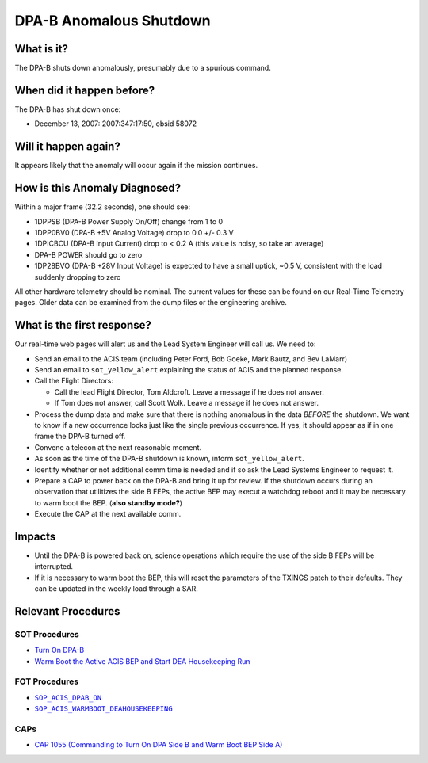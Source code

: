 .. _dpab-shutdown:

DPA-B Anomalous Shutdown
========================

What is it?
-----------

The DPA-B shuts down anomalously, presumably due to a spurious command.

When did it happen before?
--------------------------

The DPA-B has shut down once:  

* December 13, 2007: 2007:347:17:50, obsid 58072

Will it happen again?
---------------------

It appears likely that the anomaly will occur again if the mission continues.

How is this Anomaly Diagnosed?
------------------------------

Within a major frame (32.2 seconds), one should see:

* 1DPPSB (DPA-B Power Supply On/Off) change from 1 to 0
* 1DPP0BV0 (DPA-B +5V Analog Voltage) drop to 0.0 +/- 0.3 V
* 1DPICBCU (DPA-B Input Current) drop to < 0.2 A (this value is noisy, so take an average)
* DPA-B POWER should go to zero
* 1DP28BVO (DPA-B +28V Input Voltage) is expected to have a small uptick, ~0.5 V, consistent with
  the load suddenly dropping to zero

All other hardware telemetry should be nominal. The current values for these can be found
on our Real-Time Telemetry pages.  Older data can be examined from the dump files or the
engineering archive.

What is the first response?
---------------------------

Our real-time web pages will alert us and the Lead System Engineer will call us. We need to:

* Send an email to the ACIS team (including Peter Ford, Bob Goeke, Mark Bautz, and Bev LaMarr)
* Send an email to ``sot_yellow_alert`` explaining the status of ACIS and the planned response.
* Call the Flight Directors:   

  - Call the lead Flight Director, Tom Aldcroft. Leave a message if he does not answer.
  - If Tom does not answer, call Scott Wolk. Leave a message if he does not answer.

* Process the dump data and make sure that there is nothing anomalous in the data *BEFORE*
  the shutdown. We want to know if a new occurrence looks just like the single previous 
  occurrence. If yes, it should appear as if in one frame the DPA-B turned off.
* Convene a telecon at the next reasonable moment.
* As soon as the time of the DPA-B shutdown is known, inform ``sot_yellow_alert``. 
* Identify whether or not additional comm time is needed and if so ask the Lead Systems 
  Engineer to request it.
* Prepare a CAP to power back on the DPA-B and bring it up for review. If the shutdown occurs during 
  an observation that utilitizes the side B FEPs, the active BEP may execut a watchdog reboot and
  it may be necessary to warm boot the BEP. (**also standby mode?**)
* Execute the CAP at the next available comm.

Impacts
-------

* Until the DPA-B is powered back on, science operations which require the use of the side B FEPs
  will be interrupted.
* If it is necessary to warm boot the BEP, this will reset the parameters of the TXINGS patch 
  to their defaults. They can be updated in the weekly load through a SAR.

Relevant Procedures
-------------------

.. |dpab_on| replace:: ``SOP_ACIS_DPAB_ON``
.. _dpab_on: http://occweb.cfa.harvard.edu/occweb/FOT/configuration/procedures/SOP/SOP_ACIS_DPAB_ON.pdf

.. |warmboot| replace:: ``SOP_ACIS_WARMBOOT_DEAHOUSEKEEPING``
.. _warmboot: http://occweb.cfa.harvard.edu/occweb/FOT/configuration/procedures/SOP/SOP_ACIS_WARMBOOT_DEAHOUSEKEEPING.pdf

SOT Procedures
++++++++++++++

* `Turn On DPA-B <http://cxc.cfa.harvard.edu/acis/cmd_seq/dpab_on.pdf>`_
* `Warm Boot the Active ACIS BEP and Start DEA Housekeeping Run <http://cxc.cfa.harvard.edu/acis/cmd_seq/warmboot_hkp.pdf>`_

FOT Procedures
++++++++++++++

* |dpab_on|_
* |warmboot|_

CAPs
++++

* `CAP 1055 (Commanding to Turn On DPA Side B and Warm Boot BEP Side A) <https://occweb.cfa.harvard.edu/occweb/FOT/configuration/CAPs/1001_1100/CAP_1055_Turn_on_DPA_B/CAP_1055_CMDing_Turn_On_DPA_B_warmboot_BEP_A_sign.pdf>`_
